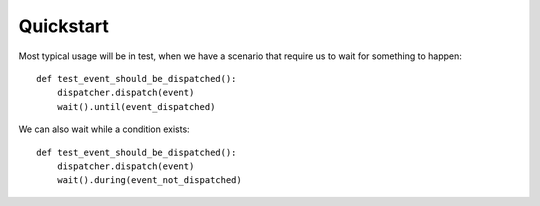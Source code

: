 Quickstart
==========

Most typical usage will be in test, when we have a scenario
that require us to wait for something to happen::

    def test_event_should_be_dispatched():
        dispatcher.dispatch(event)
        wait().until(event_dispatched)

We can also wait while a condition exists::

    def test_event_should_be_dispatched():
        dispatcher.dispatch(event)
        wait().during(event_not_dispatched)
